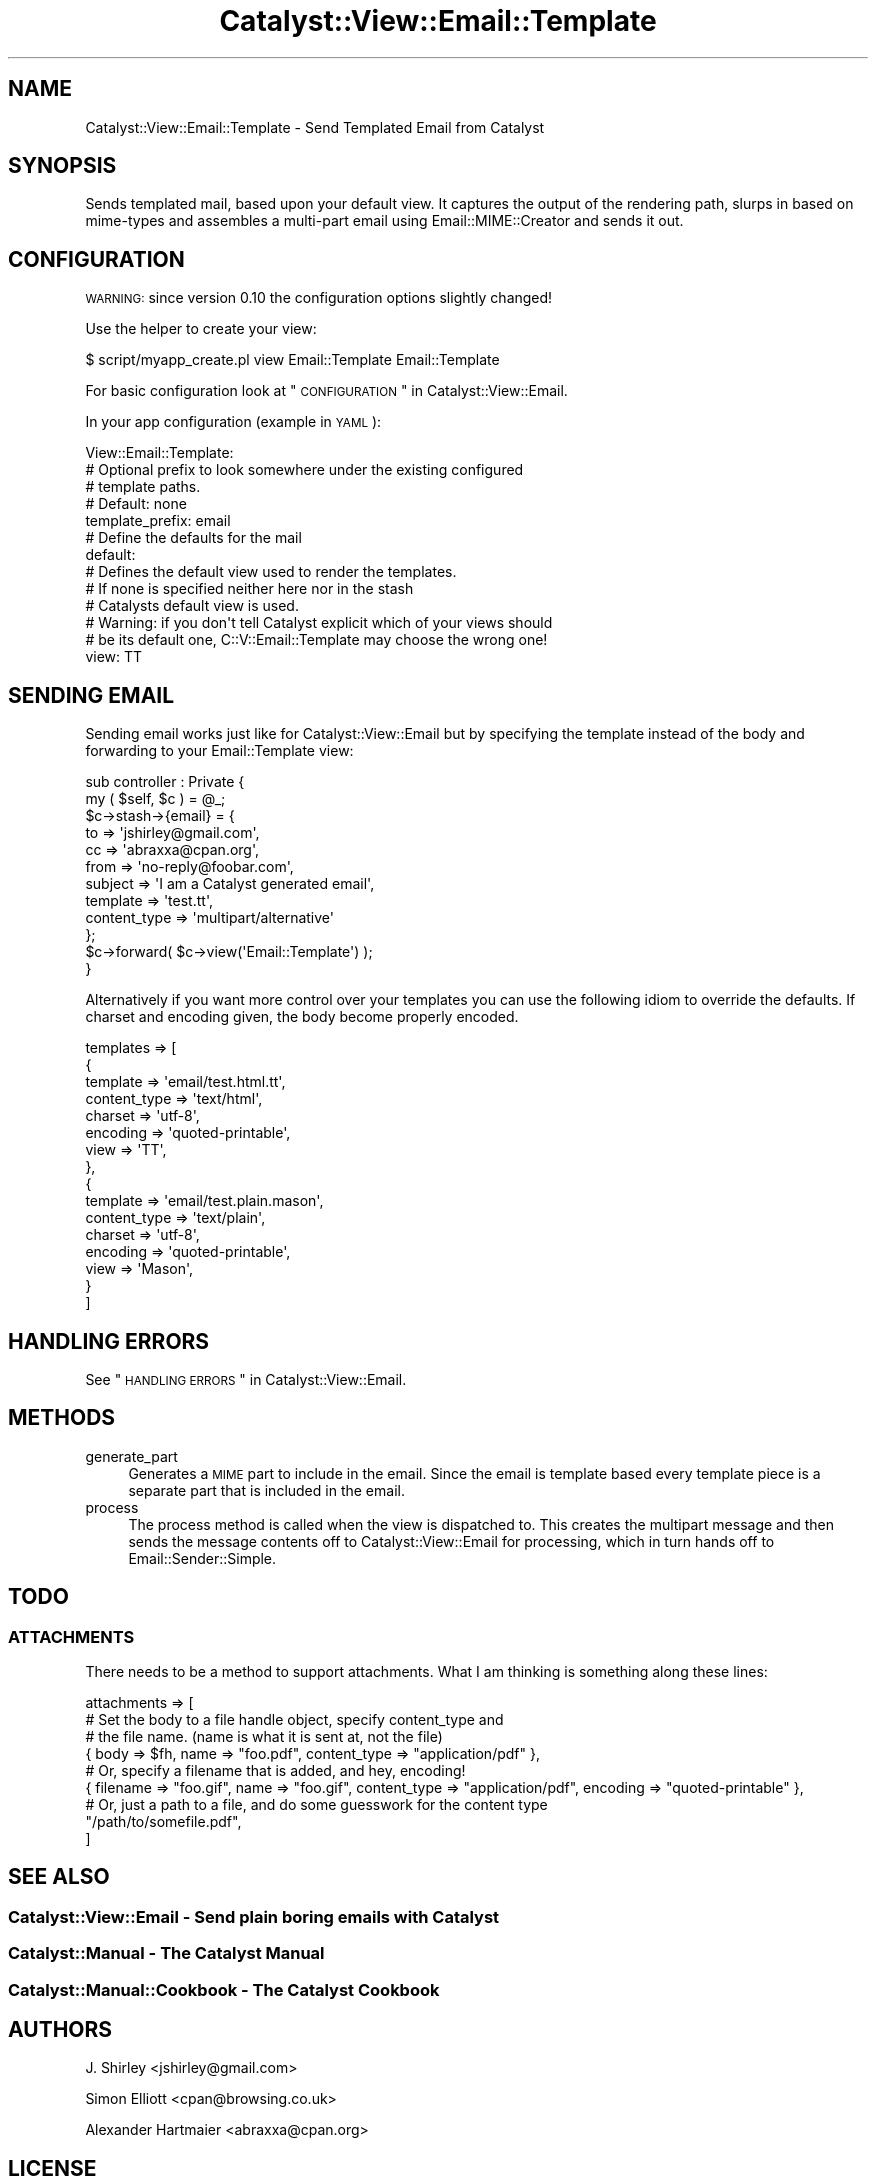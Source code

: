 .\" Automatically generated by Pod::Man 2.25 (Pod::Simple 3.20)
.\"
.\" Standard preamble:
.\" ========================================================================
.de Sp \" Vertical space (when we can't use .PP)
.if t .sp .5v
.if n .sp
..
.de Vb \" Begin verbatim text
.ft CW
.nf
.ne \\$1
..
.de Ve \" End verbatim text
.ft R
.fi
..
.\" Set up some character translations and predefined strings.  \*(-- will
.\" give an unbreakable dash, \*(PI will give pi, \*(L" will give a left
.\" double quote, and \*(R" will give a right double quote.  \*(C+ will
.\" give a nicer C++.  Capital omega is used to do unbreakable dashes and
.\" therefore won't be available.  \*(C` and \*(C' expand to `' in nroff,
.\" nothing in troff, for use with C<>.
.tr \(*W-
.ds C+ C\v'-.1v'\h'-1p'\s-2+\h'-1p'+\s0\v'.1v'\h'-1p'
.ie n \{\
.    ds -- \(*W-
.    ds PI pi
.    if (\n(.H=4u)&(1m=24u) .ds -- \(*W\h'-12u'\(*W\h'-12u'-\" diablo 10 pitch
.    if (\n(.H=4u)&(1m=20u) .ds -- \(*W\h'-12u'\(*W\h'-8u'-\"  diablo 12 pitch
.    ds L" ""
.    ds R" ""
.    ds C` ""
.    ds C' ""
'br\}
.el\{\
.    ds -- \|\(em\|
.    ds PI \(*p
.    ds L" ``
.    ds R" ''
'br\}
.\"
.\" Escape single quotes in literal strings from groff's Unicode transform.
.ie \n(.g .ds Aq \(aq
.el       .ds Aq '
.\"
.\" If the F register is turned on, we'll generate index entries on stderr for
.\" titles (.TH), headers (.SH), subsections (.SS), items (.Ip), and index
.\" entries marked with X<> in POD.  Of course, you'll have to process the
.\" output yourself in some meaningful fashion.
.ie \nF \{\
.    de IX
.    tm Index:\\$1\t\\n%\t"\\$2"
..
.    nr % 0
.    rr F
.\}
.el \{\
.    de IX
..
.\}
.\" ========================================================================
.\"
.IX Title "Catalyst::View::Email::Template 3"
.TH Catalyst::View::Email::Template 3 "2014-05-18" "perl v5.16.3" "User Contributed Perl Documentation"
.\" For nroff, turn off justification.  Always turn off hyphenation; it makes
.\" way too many mistakes in technical documents.
.if n .ad l
.nh
.SH "NAME"
Catalyst::View::Email::Template \- Send Templated Email from Catalyst
.SH "SYNOPSIS"
.IX Header "SYNOPSIS"
Sends templated mail, based upon your default view. It captures the output
of the rendering path, slurps in based on mime-types and assembles a multi-part
email using Email::MIME::Creator and sends it out.
.SH "CONFIGURATION"
.IX Header "CONFIGURATION"
\&\s-1WARNING:\s0 since version 0.10 the configuration options slightly changed!
.PP
Use the helper to create your view:
.PP
.Vb 1
\&    $ script/myapp_create.pl view Email::Template Email::Template
.Ve
.PP
For basic configuration look at \*(L"\s-1CONFIGURATION\s0\*(R" in Catalyst::View::Email.
.PP
In your app configuration (example in \s-1YAML\s0):
.PP
.Vb 10
\&    View::Email::Template:
\&        # Optional prefix to look somewhere under the existing configured
\&        # template  paths.
\&        # Default: none
\&        template_prefix: email
\&        # Define the defaults for the mail
\&        default:
\&            # Defines the default view used to render the templates.
\&            # If none is specified neither here nor in the stash
\&            # Catalysts default view is used.
\&            # Warning: if you don\*(Aqt tell Catalyst explicit which of your views should
\&            # be its default one, C::V::Email::Template may choose the wrong one!
\&            view: TT
.Ve
.SH "SENDING EMAIL"
.IX Header "SENDING EMAIL"
Sending email works just like for Catalyst::View::Email but by specifying 
the template instead of the body and forwarding to your Email::Template view:
.PP
.Vb 2
\&    sub controller : Private {
\&        my ( $self, $c ) = @_;
\&
\&        $c\->stash\->{email} = {
\&            to          => \*(Aqjshirley@gmail.com\*(Aq,
\&            cc          => \*(Aqabraxxa@cpan.org\*(Aq,
\&            from        => \*(Aqno\-reply@foobar.com\*(Aq,
\&            subject     => \*(AqI am a Catalyst generated email\*(Aq,
\&            template    => \*(Aqtest.tt\*(Aq,
\&            content_type => \*(Aqmultipart/alternative\*(Aq
\&        };
\&        
\&        $c\->forward( $c\->view(\*(AqEmail::Template\*(Aq) );
\&    }
.Ve
.PP
Alternatively if you want more control over your templates you can use the following idiom
to override the defaults. If charset and encoding given, the body become properly encoded.
.PP
.Vb 10
\&    templates => [
\&        {
\&            template        => \*(Aqemail/test.html.tt\*(Aq,
\&            content_type    => \*(Aqtext/html\*(Aq,
\&            charset         => \*(Aqutf\-8\*(Aq,
\&            encoding        => \*(Aqquoted\-printable\*(Aq,
\&            view            => \*(AqTT\*(Aq, 
\&        },
\&        {
\&            template        => \*(Aqemail/test.plain.mason\*(Aq,
\&            content_type    => \*(Aqtext/plain\*(Aq,
\&            charset         => \*(Aqutf\-8\*(Aq,
\&            encoding        => \*(Aqquoted\-printable\*(Aq,
\&            view            => \*(AqMason\*(Aq, 
\&        }
\&    ]
.Ve
.SH "HANDLING ERRORS"
.IX Header "HANDLING ERRORS"
See \*(L"\s-1HANDLING\s0 \s-1ERRORS\s0\*(R" in Catalyst::View::Email.
.SH "METHODS"
.IX Header "METHODS"
.IP "generate_part" 4
.IX Item "generate_part"
Generates a \s-1MIME\s0 part to include in the email. Since the email is template based
every template piece is a separate part that is included in the email.
.IP "process" 4
.IX Item "process"
The process method is called when the view is dispatched to. This creates the
multipart message and then sends the message contents off to
Catalyst::View::Email for processing, which in turn hands off to
Email::Sender::Simple.
.SH "TODO"
.IX Header "TODO"
.SS "\s-1ATTACHMENTS\s0"
.IX Subsection "ATTACHMENTS"
There needs to be a method to support attachments.  What I am thinking is
something along these lines:
.PP
.Vb 9
\&    attachments => [
\&        # Set the body to a file handle object, specify content_type and
\&        # the file name. (name is what it is sent at, not the file)
\&        { body => $fh, name => "foo.pdf", content_type => "application/pdf" },
\&        # Or, specify a filename that is added, and hey, encoding!
\&        { filename => "foo.gif", name => "foo.gif", content_type => "application/pdf", encoding => "quoted\-printable" },
\&        # Or, just a path to a file, and do some guesswork for the content type
\&        "/path/to/somefile.pdf",
\&    ]
.Ve
.SH "SEE ALSO"
.IX Header "SEE ALSO"
.SS "Catalyst::View::Email \- Send plain boring emails with Catalyst"
.IX Subsection "Catalyst::View::Email - Send plain boring emails with Catalyst"
.SS "Catalyst::Manual \- The Catalyst Manual"
.IX Subsection "Catalyst::Manual - The Catalyst Manual"
.SS "Catalyst::Manual::Cookbook \- The Catalyst Cookbook"
.IX Subsection "Catalyst::Manual::Cookbook - The Catalyst Cookbook"
.SH "AUTHORS"
.IX Header "AUTHORS"
J. Shirley <jshirley@gmail.com>
.PP
Simon Elliott <cpan@browsing.co.uk>
.PP
Alexander Hartmaier <abraxxa@cpan.org>
.SH "LICENSE"
.IX Header "LICENSE"
This library is free software, you can redistribute it and/or modify it under
the same terms as Perl itself.
